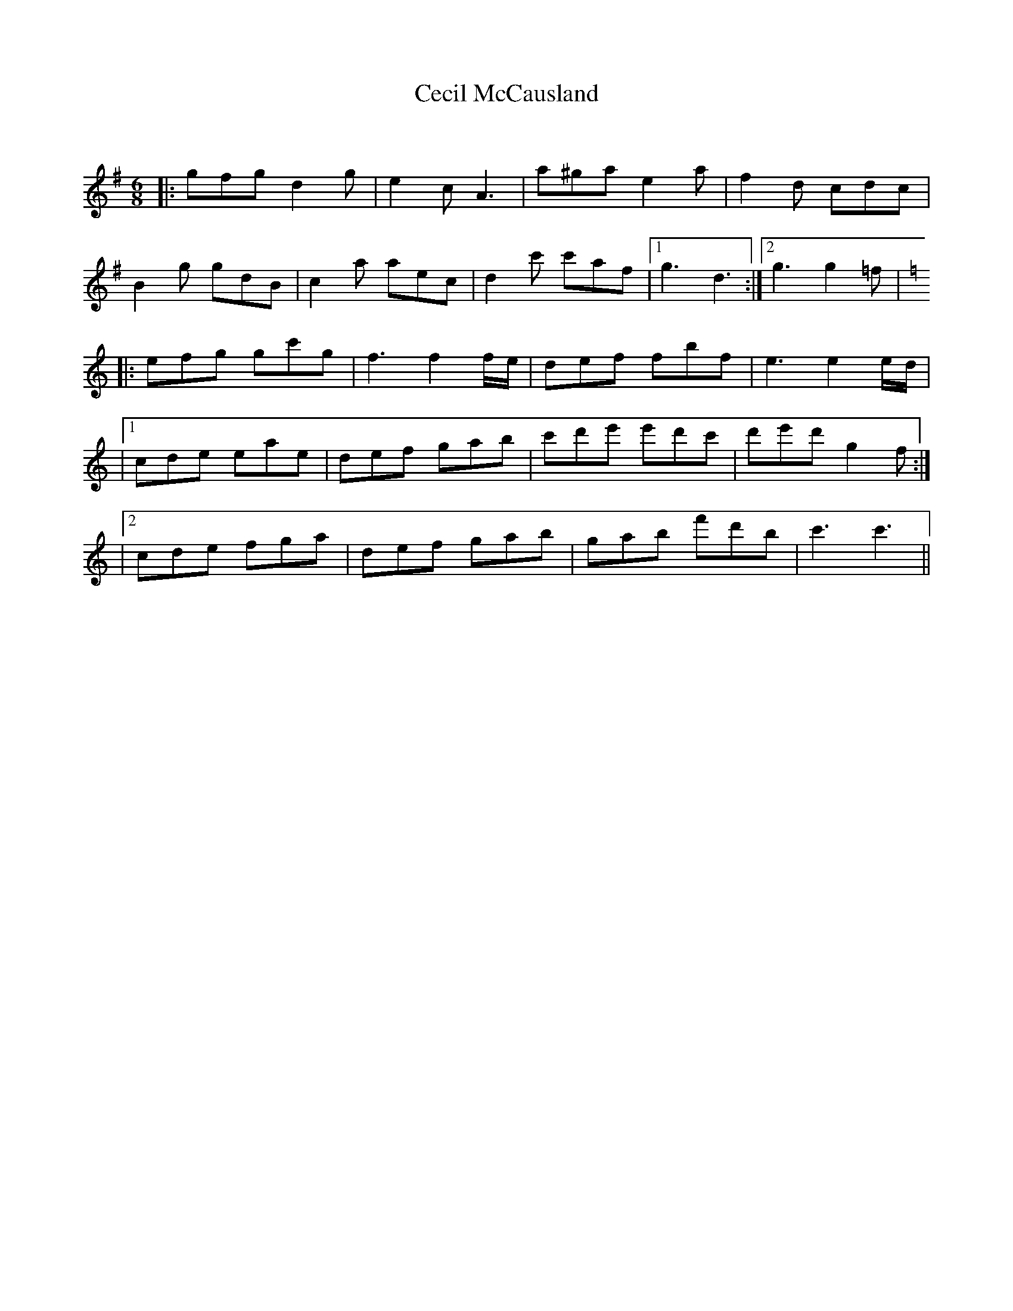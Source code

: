 X:1
T: Cecil McCausland
C:
R:Jig
Q:180
K:G
M:6/8
L:1/16
|:g2f2g2 d4g2|e4c2 A6|a2^g2a2 e4a2|f4d2 c2d2c2|
B4g2 g2d2B2|c4a2 a2e2c2|d4c'2 c'2a2f2|1g6 d6:|2g6 g4=f2|
K:C
|:e2f2g2 g2c'2g2|f6 f4fe|d2e2f2 f2b2f2|e6 e4ed|
|1c2d2e2 e2a2e2|d2e2f2 g2a2b2|c'2d'2e'2 e'2d'2c'2|d'2e'2d'2 g4f2:|
|2c2d2e2 f2g2a2|d2e2f2 g2a2b2|g2a2b2 f'2d'2b2|c'6 c'6||
